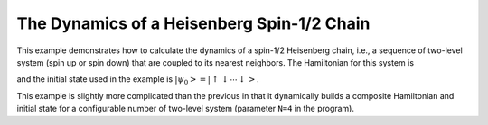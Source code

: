 .. QuTiP 
   Copyright (C) 2011-2012, Paul D. Nation & Robert J. Johansson

.. _exme23:

The Dynamics of a Heisenberg Spin-1/2 Chain
===========================================

This example demonstrates how to calculate the dynamics of a spin-1/2 Heisenberg chain, i.e., a sequence of two-level system (spin up or spin down) that are coupled to its nearest neighbors. The Hamiltonian for this system is

.. math::
    :label: ex_heisenberg_spin_chain_hamiltonian
    
    H = - \frac{1}{2} \sum_n^N h_n \sigma_z^n - \frac{1}{2} \sum_n^{N-1} \left[ J_x^n \sigma_x^n \sigma_x^{n+1} + J_y^n \sigma_y^n \sigma_y^{n+1} + J_z^n \sigma_z^n \sigma_z^{n+1}\right],

and the initial state used in the example is :math:`\left|\psi_0\right> = \left|\uparrow\downarrow\cdots\downarrow\right>`.
    
This example is slightly more complicated than the previous in that it dynamically builds a composite Hamiltonian and initial state for a configurable number of two-level system (parameter ``N=4`` in the program).
    

.. plot:: examples/me/ex-24.py
	:include-source:
